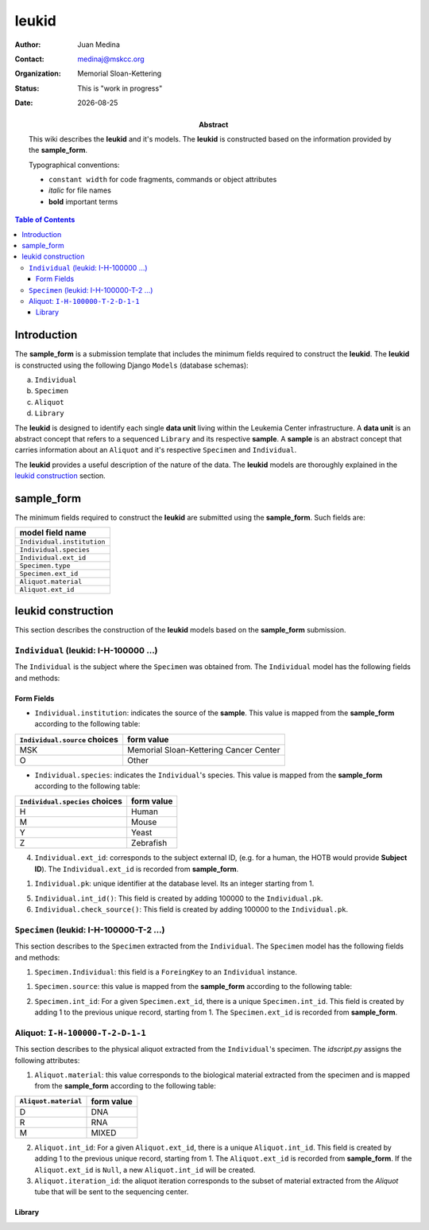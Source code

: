 .. This is a comment.
.. |date| date::

======
leukid
======

.. bibliographic fields (which also require a transform):
:author: Juan Medina
:contact: medinaj@mskcc.org
:organization: Memorial Sloan-Kettering
:status: This is "work in progress"
:date: |date|

:abstract:
    This wiki describes the **leukid** and it's models. The **leukid** is constructed based on the information provided by the **sample_form**.

    Typographical conventions:

    * ``constant width`` for code fragments, commands or object attributes
    * *italic* for file names
    * **bold** important terms

.. meta::
   :keywords: leukid, sample_form, models, sample, data unit
   :description lang=en: This wiki describes the **leukid** and it's models. The **leukid** is constructed based on the information provided by the **sample_form**.

.. contents:: Table of Contents
.. .. section-numbering::


Introduction
------------

The **sample_form** is a submission template that includes the minimum fields required to construct the **leukid**. The **leukid** is constructed using the following Django ``Models`` (database schemas):

a) ``Individual``
b) ``Specimen``
c) ``Aliquot``
d) ``Library``

The **leukid** is designed to identify each single **data unit** living within the Leukemia Center infrastructure. A **data unit** is an abstract concept that refers to a sequenced ``Library`` and its respective **sample**. A **sample** is an abstract concept that carries information about an ``Aliquot`` and it's respective ``Specimen`` and ``Individual``.

The **leukid** provides a useful description of the nature of the data. The **leukid** models are thoroughly explained in the `leukid construction`_ section.

sample_form
-----------

The minimum fields required to construct the **leukid** are submitted using the **sample_form**. Such fields are:

+----------------------------+
| model field name           |
+============================+
| ``Individual.institution`` |
+----------------------------+
| ``Individual.species``     |
+----------------------------+
| ``Individual.ext_id``      |
+----------------------------+
| ``Specimen.type``          |
+----------------------------+
| ``Specimen.ext_id``        |
+----------------------------+
| ``Aliquot.material``       |
+----------------------------+
| ``Aliquot.ext_id``         |
+----------------------------+

leukid construction
-------------------

This section describes the construction of the **leukid** models based on the **sample_form** submission.

``Individual`` (leukid: I-H-100000 ...)
"""""""""""""""""""""""""""""""""""""""

The ``Individual`` is the subject where the ``Specimen`` was obtained from. The ``Individual`` model has the following fields and methods:

Form Fields
^^^^^^^^^^^

• ``Individual.institution``: indicates the source of the **sample**. This value is mapped from the **sample_form** according to the following table:

+-------------------------------+----------------------------------------+
| ``Individual.source`` choices | form value                             |
+===============================+========================================+
| MSK                           | Memorial Sloan-Kettering Cancer Center |
+-------------------------------+----------------------------------------+
| O                             | Other                                  |
+-------------------------------+----------------------------------------+

• ``Individual.species``: indicates the ``Individual``'s species. This value is mapped from the **sample_form** according to the following table:

+--------------------------------+------------+
| ``Individual.species`` choices | form value |
+================================+============+
| H                              | Human      |
+--------------------------------+------------+
| M                              | Mouse      |
+--------------------------------+------------+
| Y                              | Yeast      |
+--------------------------------+------------+
| Z                              | Zebrafish  |
+--------------------------------+------------+

4. ``Individual.ext_id``: corresponds to the subject external ID, (e.g. for a human, the HOTB would provide **Subject ID**). The ``Individual.ext_id`` is recorded from **sample_form**.


1. ``Individual.pk``: unique identifier at the database level. Its an integer starting from 1.

5. ``Individual.int_id()``: This field is created by adding 100000 to the ``Individual.pk``.

6. ``Individual.check_source()``: This field is created by adding 100000 to the ``Individual.pk``.

``Specimen`` (leukid: I-H-100000-T-2 ...)
"""""""""""""""""""""""""""""""""""""""""

This section describes to the ``Specimen`` extracted from the ``Individual``. The ``Specimen`` model has the following fields and methods:

1. ``Specimen.Individual``: this field is a ``ForeingKey`` to an ``Individual`` instance.

1. ``Specimen.source``: this value is mapped from the **sample_form** according to the following table:

+-------------------+------------+
| ``Specimen.source`` | form value |
+===================+============+
| T                 | Tumor      |
+-------------------+------------+
| N                 | Normal     |
+-------------------+------------+

2. ``Specimen.int_id``: For a given ``Specimen.ext_id``, there is a unique ``Specimen.int_id``. This field is created by adding 1 to the previous unique record, starting from 1. The ``Specimen.ext_id`` is recorded from **sample_form**.

Aliquot: ``I-H-100000-T-2-D-1-1``
"""""""""""""""""""""""""""""""""

This section describes to the physical aliquot extracted from the ``Individual``'s specimen. The *idscript.py* assigns the following attributes:

1. ``Aliquot.material``: this value corresponds to the biological material extracted from the specimen and is mapped from the **sample_form** according to the following table:

+----------------------+------------+
| ``Aliquot.material`` | form value |
+======================+============+
| D                    | DNA        |
+----------------------+------------+
| R                    | RNA        |
+----------------------+------------+
| M                    | MIXED      |
+----------------------+------------+

2. ``Aliquot.int_id``: For a given ``Aliquot.ext_id``, there is a unique ``Aliquot.int_id``. This field is created by adding 1 to the previous unique record, starting from 1. The ``Aliquot.ext_id`` is recorded from **sample_form**. If the ``Aliquot.ext_id`` is ``Null``, a new ``Aliquot.int_id`` will be created.

3. ``Aliquot.iteration_id``: the aliquot iteration corresponds to the subset of material extracted from the *Aliquot* tube that will be sent to the sequencing center.


Library
^^^^^^^
